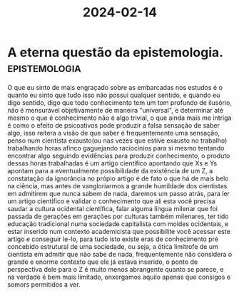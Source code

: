 :PROPERTIES:
:ID:       ab292ecc-bc1f-48bb-acfa-c27cc9a43f5f
:END:
#+title: 2024-02-14

* A eterna questão da epistemologia. :epistemologia:

O que eu sinto de mais engraçado sobre as embarcadas nos estudos é o quanto eu
sinto que tudo isso não possui qualquer sentido, e quando eu digo sentido, digo
que todo conhecimento tem um tom profundo de ilusório, não é mensurável
objetivamente de maneira "universal", e determinar até mesmo o que é
conhecimento não é algo trivial, o que ainda mais me intriga é como o efeito de
psicoativos pode produzir a falsa sensação de saber algo, isso reitera a visão de que
saber é frequentemente uma sensação, penso num cientista exausto(ou nas vezes
que estive exausto no trabalho) trabalhando horas afinco gaguejando raciocínios
para si mesmo tentando encontrar algo seguindo evidências para produzir
conhecimento, o produto dessas horas trabalhadas é um artigo científico
apontando que Xs e Ys apontam para a eventualmente possibilidade da existência
de um Z, a constatação da ignorância no própio artigo é de fato o que há de mais
belo na ciência, mas antes de vangloriarmos a grande humildade dos cientistas em
admitirem que nunca sabem de nada, daremos um passo atrás, para ler um artigo
científico e validar o conhecimento que ali esta você precisa saudar a cultura
ocidental científica, falar alguma língua milenar que foi passada de gerações em
gerações por culturas também milenares, ter tido educação tradicional numa
sociedade capitalista com moldes ocidentais, e estar inserido num contexto
academicista que possibilite você acessar este artigo e conseguir le-lo, para
tudo isto existe eras de conhecimento pré concebido estrutural de uma sociedade,
ou seja, a ótica limítrofe de um cientista em admitir que não sabe de nada,
frequentemente não considera o grande e enorme contexto que ele já estava
inserido, o ponto de perspectiva dele para o Z é muito menos abrangente quanto
se parece, e na verdade é bem mais limitado, enxergamos aquilo apenas que
consigos e somors permitidos a ver.
